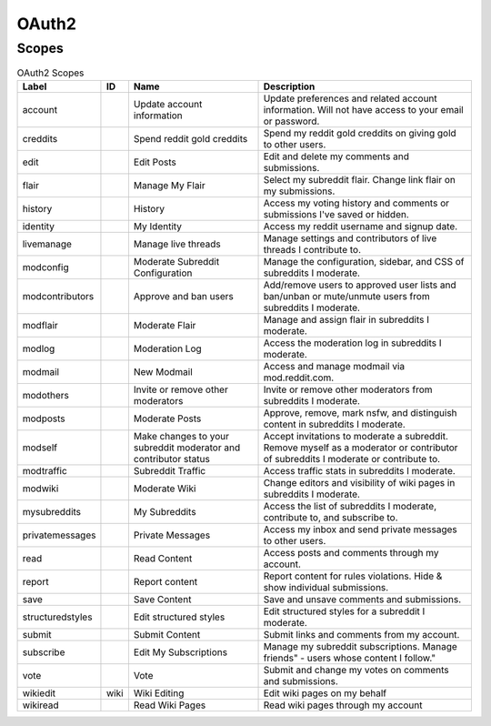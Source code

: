 
OAuth2
======

Scopes
------

.. csv-table:: OAuth2 Scopes
   :header: "Label","ID","Name","Description"
   :escape: \

   "account","","Update account information","Update preferences and related account information. Will not have access to your email or password."
   "creddits","","Spend reddit gold creddits","Spend my reddit gold creddits on giving gold to other users."
   "edit","","Edit Posts","Edit and delete my comments and submissions."
   "flair","","Manage My Flair","Select my subreddit flair. Change link flair on my submissions."
   "history","","History","Access my voting history and comments or submissions I've saved or hidden."
   "identity","","My Identity","Access my reddit username and signup date."
   "livemanage","","Manage live threads","Manage settings and contributors of live threads I contribute to."
   "modconfig","","Moderate Subreddit Configuration","Manage the configuration, sidebar, and CSS of subreddits I moderate."
   "modcontributors","","Approve and ban users","Add/remove users to approved user lists and ban/unban or mute/unmute users from subreddits I moderate."
   "modflair","","Moderate Flair","Manage and assign flair in subreddits I moderate."
   "modlog","","Moderation Log","Access the moderation log in subreddits I moderate."
   "modmail","","New Modmail","Access and manage modmail via mod.reddit.com."
   "modothers","","Invite or remove other moderators","Invite or remove other moderators from subreddits I moderate."
   "modposts","","Moderate Posts","Approve, remove, mark nsfw, and distinguish content in subreddits I moderate."
   "modself","","Make changes to your subreddit moderator and contributor status","Accept invitations to moderate a subreddit. Remove myself as a moderator or contributor of subreddits I moderate or contribute to."
   "modtraffic","","Subreddit Traffic","Access traffic stats in subreddits I moderate."
   "modwiki","","Moderate Wiki","Change editors and visibility of wiki pages in subreddits I moderate."
   "mysubreddits","","My Subreddits","Access the list of subreddits I moderate, contribute to, and subscribe to."
   "privatemessages","","Private Messages","Access my inbox and send private messages to other users."
   "read","","Read Content","Access posts and comments through my account."
   "report","","Report content","Report content for rules violations. Hide & show individual submissions."
   "save","","Save Content","Save and unsave comments and submissions."
   "structuredstyles","","Edit structured styles","Edit structured styles for a subreddit I moderate."
   "submit","","Submit Content","Submit links and comments from my account."
   "subscribe","","Edit My Subscriptions","Manage my subreddit subscriptions. Manage "friends" - users whose content I follow."
   "vote","","Vote","Submit and change my votes on comments and submissions."
   "wikiedit","wiki","Wiki Editing","Edit wiki pages on my behalf"
   "wikiread","","Read Wiki Pages","Read wiki pages through my account"
